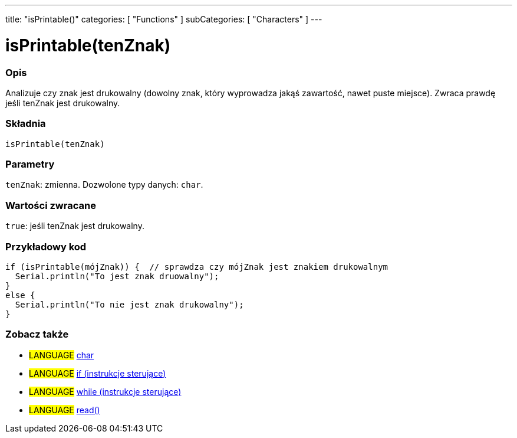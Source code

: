 ---
title: "isPrintable()"
categories: [ "Functions" ]
subCategories: [ "Characters" ]
---





= isPrintable(tenZnak)


// POCZĄTEK SEKCJI OPISOWEJ
[#overview]
--

[float]
=== Opis
Analizuje czy znak jest drukowalny (dowolny znak, który wyprowadza jakąś zawartość, nawet puste miejsce). Zwraca prawdę jeśli tenZnak jest drukowalny.
[%hardbreaks]


[float]
=== Składnia
`isPrintable(tenZnak)`


[float]
=== Parametry
`tenZnak`: zmienna. Dozwolone typy danych: `char`.


[float]
=== Wartości zwracane
`true`: jeśli tenZnak jest drukowalny.

--
// KONIEC SEKCJI OPISOWEJ



// POCZĄTEK SEKCJI JAK UŻYWAĆ
[#howtouse]
--

[float]
=== Przykładowy kod

[source,arduino]
----
if (isPrintable(mójZnak)) {  // sprawdza czy mójZnak jest znakiem drukowalnym
  Serial.println("To jest znak druowalny");
}
else {
  Serial.println("To nie jest znak drukowalny");
}
----

--
// KONIEC SEKCJI JAK UŻYWAĆ


// POCZĄTEK SEKCJI ZOBACZ TAKŻE
[#see_also]
--

[float]
=== Zobacz także

[role="language"]
* #LANGUAGE#  link:../../../variables/data-types/char[char]
* #LANGUAGE#  link:../../../structure/control-structure/if[if (instrukcje sterujące)]
* #LANGUAGE#  link:../../../structure/control-structure/while[while (instrukcje sterujące)]
* #LANGUAGE# link:../../communication/serial/read[read()]

--
// KONIEC SEKCJI ZOBACZ TAKŻE
